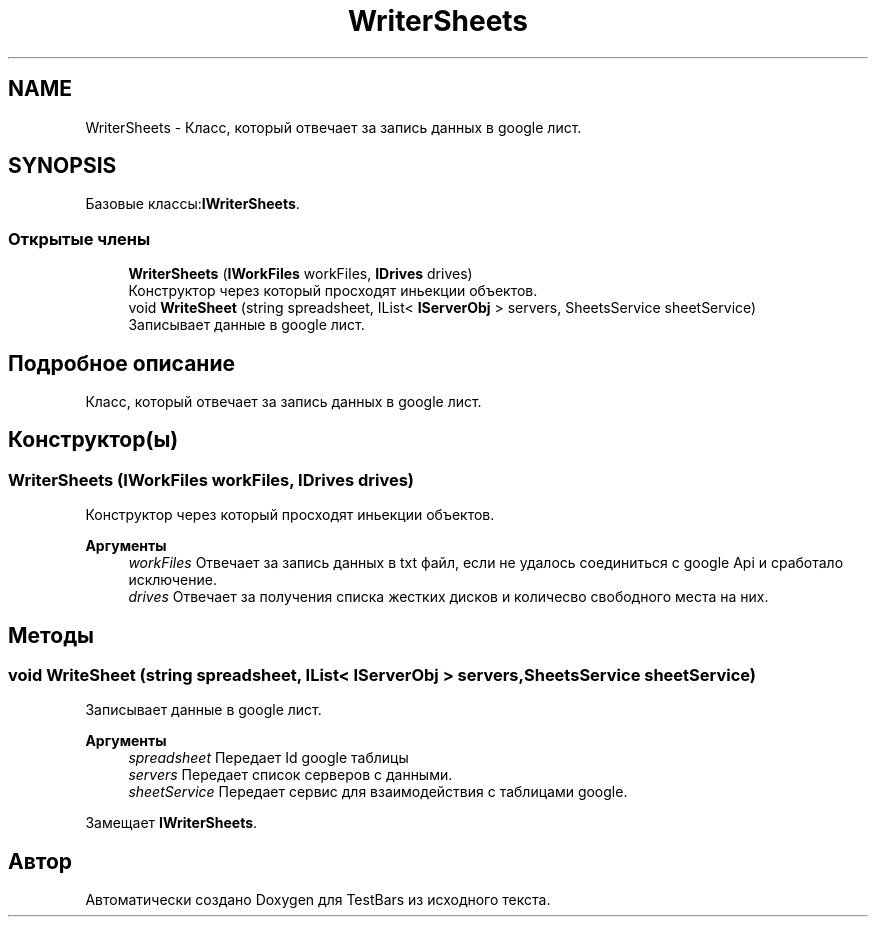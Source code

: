 .TH "WriterSheets" 3 "Пн 6 Апр 2020" "TestBars" \" -*- nroff -*-
.ad l
.nh
.SH NAME
WriterSheets \- Класс, который отвечает за запись данных в google лист\&.  

.SH SYNOPSIS
.br
.PP
.PP
Базовые классы:\fBIWriterSheets\fP\&.
.SS "Открытые члены"

.in +1c
.ti -1c
.RI "\fBWriterSheets\fP (\fBIWorkFiles\fP workFiles, \fBIDrives\fP drives)"
.br
.RI "Конструктор через который просходят иньекции объектов\&. "
.ti -1c
.RI "void \fBWriteSheet\fP (string spreadsheet, IList< \fBIServerObj\fP > servers, SheetsService sheetService)"
.br
.RI "Записывает данные в google лист\&. "
.in -1c
.SH "Подробное описание"
.PP 
Класс, который отвечает за запись данных в google лист\&. 


.SH "Конструктор(ы)"
.PP 
.SS "\fBWriterSheets\fP (\fBIWorkFiles\fP workFiles, \fBIDrives\fP drives)"

.PP
Конструктор через который просходят иньекции объектов\&. 
.PP
\fBАргументы\fP
.RS 4
\fIworkFiles\fP Отвечает за запись данных в txt файл, если не удалось соединиться с google Api и сработало исключение\&.
.br
\fIdrives\fP Отвечает за получения списка жестких дисков и количесво свободного места на них\&.
.RE
.PP

.SH "Методы"
.PP 
.SS "void WriteSheet (string spreadsheet, IList< \fBIServerObj\fP > servers, SheetsService sheetService)"

.PP
Записывает данные в google лист\&. 
.PP
\fBАргументы\fP
.RS 4
\fIspreadsheet\fP Передает Id google таблицы
.br
\fIservers\fP Передает список серверов с данными\&.
.br
\fIsheetService\fP Передает сервис для взаимодействия с таблицами google\&.
.RE
.PP

.PP
Замещает \fBIWriterSheets\fP\&.

.SH "Автор"
.PP 
Автоматически создано Doxygen для TestBars из исходного текста\&.
